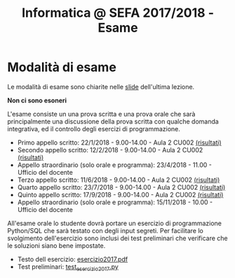 #+TITLE: Informatica @ SEFA 2017/2018 - Esame

#+macro: subject_prefix =[INFOSEFA2017HW]=
#+macro: email_address  =massimo.lauria@uniroma1.it=

* Modalità di esame

  Le modalità di esame sono chiarite nelle [[file:docs/lecture22.pdf][slide]] dell'ultima lezione.

  *Non ci sono esoneri*

  L'esame consiste  un una prova  scritta e  una prova orale  che sarà
  principalmente  una  discussione  della prova  scritta  con  qualche
  domanda    integrativa,    ed    il   controllo    degli    esercizi
  di programmazione.

  - Primo appello scritto: 22/1/2018 - 9.00-14.00 - Aula 2 CU002  [[file:docs/risultatiscritto.2018.01.22.pdf][(risultati)]]
  - Secondo appello scritto: 12/2/2018 - 9.00-14.00 - Aula 2 CU002  [[file:docs/risultatiscritto.2018.02.12.pdf][(risultati)]]
  - Appello straordinario (solo orale e programma): 23/4/2018 - 11.00 - Ufficio del docente
  - Terzo appello scritto: 11/6/2018 - 9.00-14.00 - Aula 2 CU002   [[file:docs/risultatiscritto.2018.06.11.pdf][(risultati)]]
  - Quarto appello scritto: 23/7/2018 - 9.00-14.00 - Aula 2 CU002  [[file:docs/risultatiscritto.2018.07.23.pdf][(risultati)]]
  - Quinto appello scritto: 17/9/2018 - 9.00-14.00 - Aula 2 CU002  [[file:docs/risultatiscritto.2018.09.17.pdf][(risultati)]]
  - Appello straordinario (solo orale e programma): 15/11/2018 - 10.00 - Ufficio del docente

  All'esame  orale   lo  studente   dovrà  portare  un   esercizio  di
  programmazione Python/SQL che sarà  testato con degli input segreti.
  Per facilitare  lo svolgimento dell'esercizio sono  inclusi dei test
  preliminari che verificare che le soluzioni siano bene impostate.

  - Testo dell esercizio: [[file:docs/esercizio2017.pdf][esercizio2017.pdf]] 
  - Test preliminari: [[file:code/test_esercizio2017.py][test_esercizio2017.py]]
  
